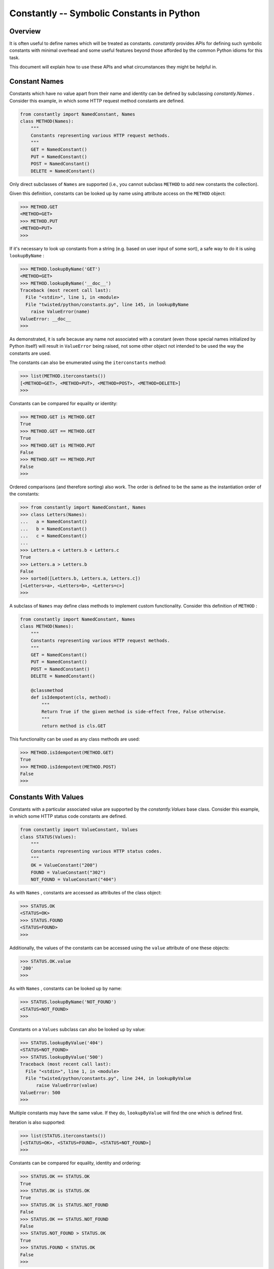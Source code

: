 Constantly -- Symbolic Constants in Python
==========================================


Overview
--------

It is often useful to define names which will be treated as constants.
`constantly` provides APIs for defining such symbolic constants with minimal overhead and some useful features beyond those afforded by the common Python idioms for this task.

This document will explain how to use these APIs and what circumstances they might be helpful in.


Constant Names
--------------

Constants which have no value apart from their name and identity can be defined by subclassing `constantly.Names` .
Consider this example, in which some HTTP request method constants are defined.

.. code-block:: python

    from constantly import NamedConstant, Names
    class METHOD(Names):
        """
        Constants representing various HTTP request methods.
        """
        GET = NamedConstant()
        PUT = NamedConstant()
        POST = NamedConstant()
        DELETE = NamedConstant()

Only direct subclasses of ``Names`` are supported (i.e., you cannot subclass ``METHOD`` to add new constants the collection).

Given this definition, constants can be looked up by name using attribute access on the ``METHOD`` object:

.. code-block:: pycon

    >>> METHOD.GET
    <METHOD=GET>
    >>> METHOD.PUT
    <METHOD=PUT>
    >>>

If it's necessary to look up constants from a string (e.g. based on user input of some sort), a safe way to do it is using ``lookupByName`` :

.. code-block:: pycon

    >>> METHOD.lookupByName('GET')
    <METHOD=GET>
    >>> METHOD.lookupByName('__doc__')
    Traceback (most recent call last):
      File "<stdin>", line 1, in <module>
      File "twisted/python/constants.py", line 145, in lookupByName
        raise ValueError(name)
    ValueError: __doc__
    >>>

As demonstrated, it is safe because any name not associated with a constant (even those special names initialized by Python itself) will result in ``ValueError`` being raised, not some other object not intended to be used the way the constants are used.

The constants can also be enumerated using the ``iterconstants`` method:

.. code-block:: pycon

    >>> list(METHOD.iterconstants())
    [<METHOD=GET>, <METHOD=PUT>, <METHOD=POST>, <METHOD=DELETE>]
    >>>

Constants can be compared for equality or identity:

.. code-block:: pycon

    >>> METHOD.GET is METHOD.GET
    True
    >>> METHOD.GET == METHOD.GET
    True
    >>> METHOD.GET is METHOD.PUT
    False
    >>> METHOD.GET == METHOD.PUT
    False
    >>>

Ordered comparisons (and therefore sorting) also work.
The order is defined to be the same as the instantiation order of the constants:

.. code-block:: python

    >>> from constantly import NamedConstant, Names
    >>> class Letters(Names):
    ...   a = NamedConstant()
    ...   b = NamedConstant()
    ...   c = NamedConstant()
    ...
    >>> Letters.a < Letters.b < Letters.c
    True
    >>> Letters.a > Letters.b
    False
    >>> sorted([Letters.b, Letters.a, Letters.c])
    [<Letters=a>, <Letters=b>, <Letters=c>]
    >>>

A subclass of ``Names`` may define class methods to implement custom functionality.
Consider this definition of ``METHOD`` :

.. code-block:: python

    from constantly import NamedConstant, Names
    class METHOD(Names):
        """
        Constants representing various HTTP request methods.
        """
        GET = NamedConstant()
        PUT = NamedConstant()
        POST = NamedConstant()
        DELETE = NamedConstant()

        @classmethod
        def isIdempotent(cls, method):
            """
            Return True if the given method is side-effect free, False otherwise.
            """
            return method is cls.GET

This functionality can be used as any class methods are used:

.. code-block:: pycon

    >>> METHOD.isIdempotent(METHOD.GET)
    True
    >>> METHOD.isIdempotent(METHOD.POST)
    False
    >>>


Constants With Values
---------------------

Constants with a particular associated value are supported by the `constantly.Values` base class.
Consider this example, in which some HTTP status code constants are defined.

.. code-block:: python

    from constantly import ValueConstant, Values
    class STATUS(Values):
        """
        Constants representing various HTTP status codes.
        """
        OK = ValueConstant("200")
        FOUND = ValueConstant("302")
        NOT_FOUND = ValueConstant("404")

As with ``Names`` , constants are accessed as attributes of the class object:

.. code-block:: pycon

    >>> STATUS.OK
    <STATUS=OK>
    >>> STATUS.FOUND
    <STATUS=FOUND>
    >>>

Additionally, the values of the constants can be accessed using the ``value`` attribute of one these objects:

.. code-block:: pycon

    >>> STATUS.OK.value
    '200'
    >>>

As with ``Names`` , constants can be looked up by name:

.. code-block:: pycon

    >>> STATUS.lookupByName('NOT_FOUND')
    <STATUS=NOT_FOUND>
    >>>

Constants on a ``Values`` subclass can also be looked up by value:

.. code-block:: pycon

    >>> STATUS.lookupByValue('404')
    <STATUS=NOT_FOUND>
    >>> STATUS.lookupByValue('500')
    Traceback (most recent call last):
      File "<stdin>", line 1, in <module>
      File "twisted/python/constants.py", line 244, in lookupByValue
          raise ValueError(value)
    ValueError: 500
    >>>

Multiple constants may have the same value.
If they do, ``lookupByValue`` will find the one which is defined first.

Iteration is also supported:

.. code-block:: pycon

    >>> list(STATUS.iterconstants())
    [<STATUS=OK>, <STATUS=FOUND>, <STATUS=NOT_FOUND>]
    >>>

Constants can be compared for equality, identity and ordering:

.. code-block:: pycon

    >>> STATUS.OK == STATUS.OK
    True
    >>> STATUS.OK is STATUS.OK
    True
    >>> STATUS.OK is STATUS.NOT_FOUND
    False
    >>> STATUS.OK == STATUS.NOT_FOUND
    False
    >>> STATUS.NOT_FOUND > STATUS.OK
    True
    >>> STATUS.FOUND < STATUS.OK
    False
    >>>

Note that like ``Names`` , ``Values`` are ordered by instantiation order, not by value, though either order is the same in the above example.

As with ``Names`` , a subclass of ``Values`` can define custom methods:

.. code-block:: python

    from constantly import ValueConstant, Values
    class STATUS(Values):
        """
        Constants representing various HTTP status codes.
        """
        OK = ValueConstant("200")
        NO_CONTENT = ValueConstant("204")
        NOT_MODIFIED = ValueConstant("304")
        NOT_FOUND = ValueConstant("404")

        @classmethod
        def hasBody(cls, status):
            """
            Return True if the given status is associated with a response body,
            False otherwise.
            """
            return status not in (cls.NO_CONTENT, cls.NOT_MODIFIED)

This functionality can be used as any class methods are used:

.. code-block:: pycon

    >>> STATUS.hasBody(STATUS.OK)
    True
    >>> STATUS.hasBody(STATUS.NO_CONTENT)
    False
    >>>


Constants As Flags
------------------

Integers are often used as a simple set for constants.
The values for these constants are assigned as powers of two so that bits in the integer can be set to represent them.
Individual bits are often called *flags* .
`constantly.Flags` supports this use-case, including allowing constants with particular bits to be set, for interoperability with other tools.

POSIX filesystem access control is traditionally done using a bitvector defining which users and groups may perform which operations on a file.
This state might be represented using ``Flags`` as follows:

.. code-block:: python

    from constantly import FlagConstant, Flags
    class Permission(Flags):
        """
        Constants representing user, group, and other access bits for reading,
        writing, and execution.
        """
        OTHER_EXECUTE = FlagConstant()
        OTHER_WRITE = FlagConstant()
        OTHER_READ = FlagConstant()
        GROUP_EXECUTE = FlagConstant()
        GROUP_WRITE = FlagConstant()
        GROUP_READ = FlagConstant()
        USER_EXECUTE = FlagConstant()
        USER_WRITE = FlagConstant()
        USER_READ = FlagConstant()

As for the previous types of constants, these can be accessed as attributes of the class object:

.. code-block:: pycon

    >>> Permission.USER_READ
    <Permission=USER_READ>
    >>> Permission.USER_WRITE
    <Permission=USER_WRITE>
    >>> Permission.USER_EXECUTE
    <Permission=USER_EXECUTE>
    >>>

These constant objects also have a ``value`` attribute giving their integer value:

.. code-block:: pycon

    >>> Permission.USER_READ.value
    256
    >>>

These constants can be looked up by name or value:

.. code-block:: pycon

    >>> Permission.lookupByName('USER_READ') is Permission.USER_READ
    True
    >>> Permission.lookupByValue(256) is Permission.USER_READ
    True
    >>>

Constants can also be combined using the logical operators ``&`` (*and* ), ``|`` (*or* ), and ``^`` (*exclusive or* ).

.. code-block:: pycon

    >>> Permission.USER_READ | Permission.USER_WRITE
    <Permission={USER_READ,USER_WRITE}>
    >>> (Permission.USER_READ | Permission.USER_WRITE) & Permission.USER_WRITE
    <Permission=USER_WRITE>
    >>> (Permission.USER_READ | Permission.USER_WRITE) ^ Permission.USER_WRITE
    <Permission=USER_READ>
    >>>

These combined constants can be deconstructed via iteration:

.. code-block:: pycon

    >>> mode = Permission.USER_READ | Permission.USER_WRITE
    >>> list(mode)
    [<Permission=USER_READ>, <Permission=USER_WRITE>]
    >>> Permission.USER_READ in mode
    True
    >>> Permission.USER_EXECUTE in mode
    False
    >>>

They can also be inspected via boolean operations:

.. code-block:: pycon

    >>> Permission.USER_READ & mode
    <Permission=USER_READ>
    >>> bool(Permission.USER_READ & mode)
    True
    >>> Permission.USER_EXECUTE & mode
    <Permission={}>
    >>> bool(Permission.USER_EXECUTE & mode)
    False
    >>>

The unary operator ``~`` (*not* ) is also defined:

.. code-block:: pycon

    >>> ~Permission.USER_READ
    <Permission={GROUP_EXECUTE,GROUP_READ,GROUP_WRITE,OTHER_EXECUTE,OTHER_READ,OTHER_WRITE,USER_EXECUTE,USER_WRITE}>
    >>>

Constants created using these operators also have a ``value`` attribute.

.. code-block:: pycon

    >>> (~Permission.USER_WRITE).value
    383
    >>>

Note the care taken to ensure the ``~`` operator is applied first and the ``value`` attribute is looked up second.

A ``Flags`` subclass can also define methods, just as a ``Names`` or ``Values`` subclass may.
For example, ``Permission`` might benefit from a method to format a flag as a string in the traditional style.
Consider this addition to that class:

.. code-block:: python

    from twisted.python import filepath
    from constantly import FlagConstant, Flags
    class Permission(Flags):
        ...

        @classmethod
        def format(cls, permissions):
            """
            Format permissions flags in the traditional 'rwxr-xr-x' style.
            """
            return filepath.Permissions(permissions.value).shorthand()

Use this like any other class method:

.. code-block:: pycon

    >>> Permission.format(Permission.USER_READ | Permission.USER_WRITE | Permission.GROUP_READ | Permission.OTHER_READ)
    'rw-r--r--'
    >>>
